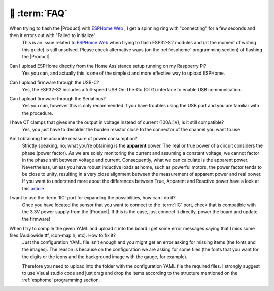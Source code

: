 💬 :term:`FAQ`
=============================

When trying to flash the |Product| with `ESPHome Web <https://web.esphome.io>`_ , I get a spinning ring with "connecting" for a few seconds and then it errors out with "Failed to initialize".
    This is an issue related to `ESPHome Web <https://web.esphome.io>`_ when trying to flash ESP32-S2 modules and (at the moment of writing this guide) is still unsolved. Please check alternative ways (on the :ref:`esphome` programming section) of flashing the |Product|. 

Can I upload ESPHome directly from the Home Assistance setup running on my Raspberry Pi?
    Yes you can, and actually this is one of the simplest and more effective way to upload ESPHome.

Can I upload firmware through the USB-C?
    Yes, the ESP32-S2 includes a full-speed USB On-The-Go (OTG) interface to enable USB communication.

Can I upload firmware through the Serial bus?
    Yes you can, however this is only recommended if you have troubles using the USB port and you are familiar with the procedure.

I have CT clamps that gives me the output in voltage instead of current (100A:1V), is it still compatible?
    Yes, you just have to desolder the burden resistor close to the connector of the channel you want to use. 

Am I obtaining the accurate measure of power consumption?
    Strictly speaking, no; what you're obtaining is the **apparent** power. The real or true power of a circuit considers the phase (power factor). 
    As we are solely monitoring the current and assuming a constant voltage, we cannot factor in the phase shift between voltage and current. 
    Consequently, what we can calculate is the apparent power. Nevertheless, unless you have robust inductive loads at home, such as powerful motors, 
    the power factor tends to be close to unity, resulting in a very close alignment between the measurement of apparent power and real power.
    If you want to understand more about the differences between True, Apparent and Reactive power have a look at this `article <https://www.allaboutcircuits.com/textbook/alternating-current/chpt-11/true-reactive-and-apparent-power/>`_ 

I want to use the :term:`IIC` port for expanding the possibilities, how can I do it?
    Once you have located the sensor that you want to connect to the :term:`IIC` port, check that is compatible with the 3.3V power supply from the |Product|. 
    If this is the case, just connect it directly, power the board and update the firmware!

When I try to compile the given YAML and upload it into the board I get some error messages saying that I miss some files (Audiowide.ttf, icon-map.h, etc). How to fix it?
    Just the configuration YAML file isn’t enough and you might get an error asking for missing items (the fonts and the images). The reason is because
    on the configuration we are asking for some files (the fonts that you want for the digits or the icons and the background image with the gauge, for example).
    
    Therefore you need to upload into the folder with the configuration YAML file the required files. I strongly suggest to use Visual studio code and just drag and 
    drop the items according to the structure mentioned on the :ref:`esphome` programming section.
